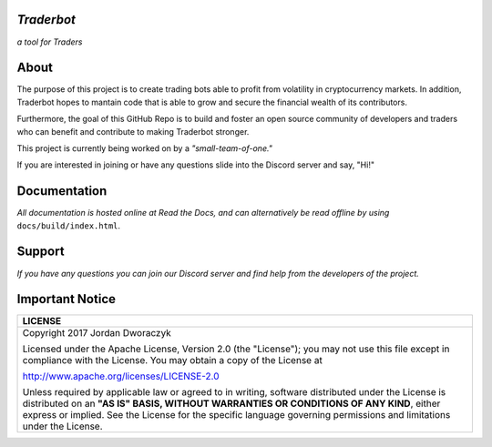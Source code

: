 
   
.. raw:: html

    <embed>
      <h1 align="center">
       	<br>
 	        <img width="200" src="candles.png" alt="candles">
 	      <br>
      </h1>
    </embed>
    
*Traderbot*
~~~~~~~~~
*a tool for Traders*

About
~~~~~~
The purpose of this project is to create trading bots able to profit from
volatility in cryptocurrency markets. In addition, Traderbot hopes to mantain code that is able to 
grow and secure the financial wealth of its contributors. 

Furthermore, the goal of this GitHub Repo is to build and foster an open source 
community of developers and traders who can benefit and contribute to making 
Traderbot stronger.
   
This project is currently being worked on by a *"small-team-of-one."*
    
If you are interested in joining or have any questions slide into the Discord server and say, "Hi!" 

Documentation |docs_badge|
~~~~~~

.. |docs_badge| image:: https://readthedocs.org/projects/traderbot/badge/?version=latest
    :target: http://traderbot.readthedocs.io/en/latest/?badge=latest
    :alt: Documentation Status

.. raw:: html

    <embed>
      <h1 align="center">
        <a href="https://traderbot.readthedocs.io/en/latest/">
 	    <img src="https://media.readthedocs.com/corporate/img/header-logo.png" alt="readthedocs">
        </a>
      </h1>
    </embed>

*All documentation is hosted online at Read the Docs, and can alternatively be read offline by using* ``docs/build/index.html``.    

Support 
~~~~~~
.. raw:: html

    <embed>
      <h1 align="center">
        <a href="https://discord.gg/znCASFC">
 	    <img width="500" src="https://cdn.arstechnica.net/wp-content/uploads/2017/08/Discord-LogoWordmark-Color.png" alt="discord">
        </a>
      </h1>
    </embed>

*If you have any questions you can join our Discord server and find help from the developers of the project.*



Important Notice
~~~~~~
+-----------------------------------------------------------------------------+ 
| LICENSE                                                                     |
+=============================================================================+ 
|  Copyright 2017 Jordan Dworaczyk                                            | 
|                                                                             |
|  Licensed under the Apache License, Version 2.0 (the "License");            |
|  you may not use this file except in compliance with the License.           |
|  You may obtain a copy of the License at                                    |
|                                                                             | 
|  http://www.apache.org/licenses/LICENSE-2.0                                 |
|                                                                             |
|  Unless required by applicable law or agreed to in writing, software        |  
|  distributed under the License is distributed on an **"AS IS" BASIS,        | 
|  WITHOUT WARRANTIES OR CONDITIONS OF ANY KIND**, either express or implied. |
|  See the License for the specific language governing permissions and        |
|  limitations under the License.                                             |
+-----------------------------------------------------------------------------+



